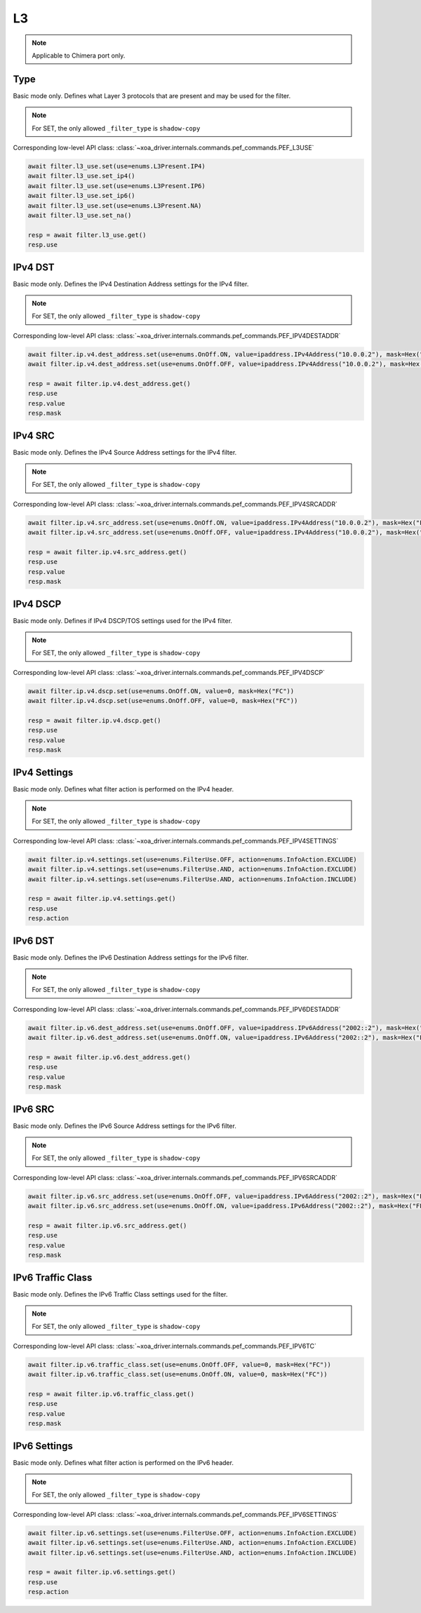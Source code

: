 L3
==========================

.. note::

    Applicable to Chimera port only.


Type
-------------------
Basic mode only. Defines what Layer 3 protocols that are present and may be used
for the filter.

.. note::

    For SET, the only allowed ``_filter_type`` is ``shadow-copy``

Corresponding low-level API class: :class:`~xoa_driver.internals.commands.pef_commands.PEF_L3USE`

.. code-block:: python

    await filter.l3_use.set(use=enums.L3Present.IP4)
    await filter.l3_use.set_ip4()
    await filter.l3_use.set(use=enums.L3Present.IP6)
    await filter.l3_use.set_ip6()
    await filter.l3_use.set(use=enums.L3Present.NA)
    await filter.l3_use.set_na()

    resp = await filter.l3_use.get()
    resp.use

IPv4 DST
-------------------
Basic mode only. Defines the IPv4 Destination Address settings for the IPv4 filter.

.. note::

    For SET, the only allowed ``_filter_type`` is ``shadow-copy``

Corresponding low-level API class: :class:`~xoa_driver.internals.commands.pef_commands.PEF_IPV4DESTADDR`

.. code-block:: python

    await filter.ip.v4.dest_address.set(use=enums.OnOff.ON, value=ipaddress.IPv4Address("10.0.0.2"), mask=Hex("FFFFFFFF"))
    await filter.ip.v4.dest_address.set(use=enums.OnOff.OFF, value=ipaddress.IPv4Address("10.0.0.2"), mask=Hex("FFFFFFFF"))

    resp = await filter.ip.v4.dest_address.get()
    resp.use
    resp.value
    resp.mask

IPv4 SRC
-------------------
Basic mode only. Defines the IPv4 Source Address settings for the IPv4 filter.

.. note::

    For SET, the only allowed ``_filter_type`` is ``shadow-copy``

Corresponding low-level API class: :class:`~xoa_driver.internals.commands.pef_commands.PEF_IPV4SRCADDR`

.. code-block:: python

    await filter.ip.v4.src_address.set(use=enums.OnOff.ON, value=ipaddress.IPv4Address("10.0.0.2"), mask=Hex("FFFFFFFF"))
    await filter.ip.v4.src_address.set(use=enums.OnOff.OFF, value=ipaddress.IPv4Address("10.0.0.2"), mask=Hex("FFFFFFFF"))

    resp = await filter.ip.v4.src_address.get()
    resp.use
    resp.value
    resp.mask

IPv4 DSCP
-------------------
Basic mode only. Defines if IPv4 DSCP/TOS settings used for the IPv4 filter.

.. note::

    For SET, the only allowed ``_filter_type`` is ``shadow-copy``

Corresponding low-level API class: :class:`~xoa_driver.internals.commands.pef_commands.PEF_IPV4DSCP`

.. code-block:: python

    await filter.ip.v4.dscp.set(use=enums.OnOff.ON, value=0, mask=Hex("FC"))
    await filter.ip.v4.dscp.set(use=enums.OnOff.OFF, value=0, mask=Hex("FC"))
    
    resp = await filter.ip.v4.dscp.get()
    resp.use
    resp.value
    resp.mask

IPv4 Settings
-------------------
Basic mode only. Defines what filter action is performed on the IPv4 header.

.. note::

    For SET, the only allowed ``_filter_type`` is ``shadow-copy``

Corresponding low-level API class: :class:`~xoa_driver.internals.commands.pef_commands.PEF_IPV4SETTINGS`

.. code-block:: python
    
    await filter.ip.v4.settings.set(use=enums.FilterUse.OFF, action=enums.InfoAction.EXCLUDE)
    await filter.ip.v4.settings.set(use=enums.FilterUse.AND, action=enums.InfoAction.EXCLUDE)
    await filter.ip.v4.settings.set(use=enums.FilterUse.AND, action=enums.InfoAction.INCLUDE)

    resp = await filter.ip.v4.settings.get()
    resp.use
    resp.action


IPv6 DST
-------------------
Basic mode only. Defines the IPv6 Destination Address settings for the IPv6 filter.

.. note::

    For SET, the only allowed ``_filter_type`` is ``shadow-copy``

Corresponding low-level API class: :class:`~xoa_driver.internals.commands.pef_commands.PEF_IPV6DESTADDR`

.. code-block:: python

    await filter.ip.v6.dest_address.set(use=enums.OnOff.OFF, value=ipaddress.IPv6Address("2002::2"), mask=Hex("FFFFFFFFFFFFFFFFFFFFFFFFFFFFFFFF"))
    await filter.ip.v6.dest_address.set(use=enums.OnOff.ON, value=ipaddress.IPv6Address("2002::2"), mask=Hex("FFFFFFFFFFFFFFFFFFFFFFFFFFFFFFFF"))

    resp = await filter.ip.v6.dest_address.get()
    resp.use
    resp.value
    resp.mask

IPv6 SRC
-------------------
Basic mode only. Defines the IPv6 Source Address settings for the IPv6 filter.

.. note::

    For SET, the only allowed ``_filter_type`` is ``shadow-copy``

Corresponding low-level API class: :class:`~xoa_driver.internals.commands.pef_commands.PEF_IPV6SRCADDR`

.. code-block:: python

    await filter.ip.v6.src_address.set(use=enums.OnOff.OFF, value=ipaddress.IPv6Address("2002::2"), mask=Hex("FFFFFFFFFFFFFFFFFFFFFFFFFFFFFFFF"))
    await filter.ip.v6.src_address.set(use=enums.OnOff.ON, value=ipaddress.IPv6Address("2002::2"), mask=Hex("FFFFFFFFFFFFFFFFFFFFFFFFFFFFFFFF"))

    resp = await filter.ip.v6.src_address.get()
    resp.use
    resp.value
    resp.mask

IPv6 Traffic Class
-------------------
Basic mode only. Defines the IPv6 Traffic Class settings used for the filter.

.. note::

    For SET, the only allowed ``_filter_type`` is ``shadow-copy``

Corresponding low-level API class: :class:`~xoa_driver.internals.commands.pef_commands.PEF_IPV6TC`

.. code-block:: python

    await filter.ip.v6.traffic_class.set(use=enums.OnOff.OFF, value=0, mask=Hex("FC"))
    await filter.ip.v6.traffic_class.set(use=enums.OnOff.ON, value=0, mask=Hex("FC"))
    
    resp = await filter.ip.v6.traffic_class.get()
    resp.use
    resp.value
    resp.mask

IPv6 Settings
-------------------
Basic mode only. Defines what filter action is performed on the IPv6 header.

.. note::

    For SET, the only allowed ``_filter_type`` is ``shadow-copy``

Corresponding low-level API class: :class:`~xoa_driver.internals.commands.pef_commands.PEF_IPV6SETTINGS`

.. code-block:: python
    
    await filter.ip.v6.settings.set(use=enums.FilterUse.OFF, action=enums.InfoAction.EXCLUDE)
    await filter.ip.v6.settings.set(use=enums.FilterUse.AND, action=enums.InfoAction.EXCLUDE)
    await filter.ip.v6.settings.set(use=enums.FilterUse.AND, action=enums.InfoAction.INCLUDE)

    resp = await filter.ip.v6.settings.get()
    resp.use
    resp.action